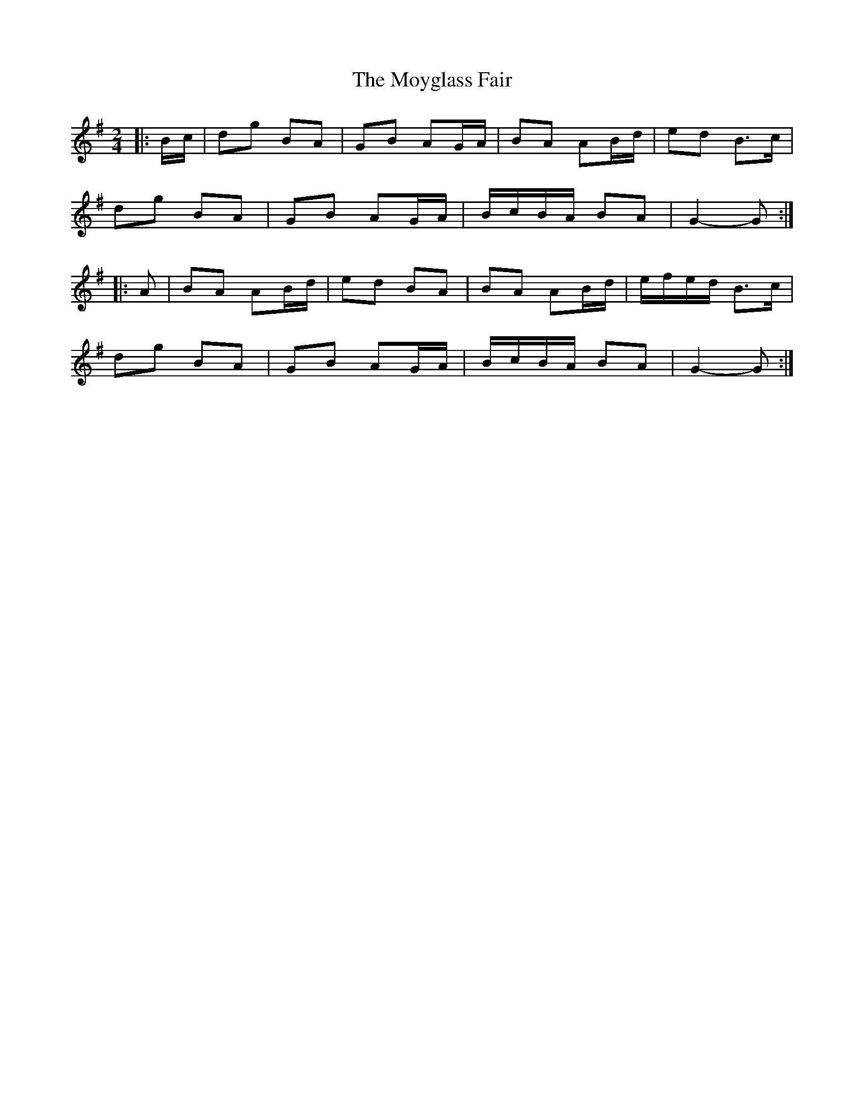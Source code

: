 X: 1
T: Moyglass Fair, The
Z: ceolachan
S: https://thesession.org/tunes/8684#setting8684
R: polka
M: 2/4
L: 1/8
K: Gmaj
|: B/c/ |dg BA | GB AG/A/ | BA AB/d/ | ed B>c |
dg BA | GB AG/A/ | B/c/B/A/ BA | G2- G :|
|: A |BA AB/d/ | ed BA | BA AB/d/ | e/f/e/d/ B>c |
dg BA | GB AG/A/ | B/c/B/A/ BA | G2- G :|
